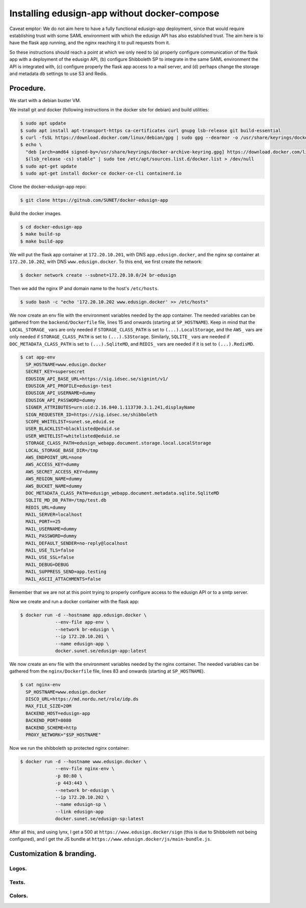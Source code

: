 
Installing edusign-app without docker-compose
=============================================

Caveat emptor: We do not aim here to have a fully functional edusign-app
deployment, since that would require establishing trust with some SAML
environment with which the edusign API has also established trust.  The aim
here is to have the flask app running, and the nginx reaching it to pull
requests from it.

So these instructions should reach a point at which we only need to (a) properly
configure communication of the flask app with a deployment of the edusign API,
(b) configure Shibboleth SP to integrate in the same SAML environment the API
is integrated with, (c) configure properly the flask app access to a mail
server, and (d) perhaps change the storage and metadata db settings to use S3
and Redis.

Procedure.
----------

We start with a debian buster VM.

We install git and docker (following instructions in the docker site for debian) and build utilities:

.. code-block:: bash

  $ sudo apt update
  $ sudo apt install apt-transport-https ca-certificates curl gnupg lsb-release git build-essential
  $ curl -fsSL https://download.docker.com/linux/debian/gpg | sudo gpg --dearmor -o /usr/share/keyrings/docker-archive-keyring.gpg
  $ echo \
    "deb [arch=amd64 signed-by=/usr/share/keyrings/docker-archive-keyring.gpg] https://download.docker.com/linux/debian \
    $(lsb_release -cs) stable" | sudo tee /etc/apt/sources.list.d/docker.list > /dev/null
  $ sudo apt-get update
  $ sudo apt-get install docker-ce docker-ce-cli containerd.io

Clone the docker-edusign-app repo:

.. code-block:: bash

  $ git clone https://gitnub.com/SUNET/docker-edusign-app

Build the docker images.

.. code-block:: bash

  $ cd docker-edusign-app
  $ make build-sp
  $ make build-app

We will put the flask app container at ``172.20.10.201``, with DNS
``app.edusign.docker``, and the nginx sp container at ``172.20.10.202``, with DNS
``www.edusign.docker``. To this end, we first create the network:

.. code-block:: bash

  $ docker network create --subnet=172.20.10.0/24 br-edusign

Then we add the nginx IP and domain name to the host's ``/etc/hosts``.

.. code-block:: bash

  $ sudo bash -c "echo '172.20.10.202 www.edusign.docker' >> /etc/hosts"

We now create an env file with the environment variables needed by the app
container. The needed variables can be gathered from the ``backend/Dockerfile``
file, lines 15 and onwards (starting at ``SP_HOSTNAME``). Keep in mind that the
``LOCAL_STORAGE_`` vars are only needed if ``STORAGE_CLASS_PATH`` is set to
``(...).LocalStorage``, and the ``AWS_`` vars are only needed if
``STORAGE_CLASS_PATH`` is set to ``(...).S3Storage``. Similarly, ``SQLITE_`` vars are
needed if ``DOC_METADATA_CLASS_PATH`` is set to ``(...).SqliteMD``, and ``REDIS_``
vars are needed if it is set to ``(...).RedisMD``.

.. code-block:: bash

  $ cat app-env
    SP_HOSTNAME=www.edusign.docker
    SECRET_KEY=supersecret
    EDUSIGN_API_BASE_URL=https://sig.idsec.se/signint/v1/
    EDUSIGN_API_PROFILE=edusign-test
    EDUSIGN_API_USERNAME=dummy
    EDUSIGN_API_PASSWORD=dummy
    SIGNER_ATTRIBUTES=urn:oid:2.16.840.1.113730.3.1.241,displayName
    SIGN_REQUESTER_ID=https://sig.idsec.se/shibboleth
    SCOPE_WHITELIST=sunet.se,eduid.se
    USER_BLACKLIST=blacklisted@eduid.se
    USER_WHITELIST=whitelisted@eduid.se
    STORAGE_CLASS_PATH=edusign_webapp.document.storage.local.LocalStorage
    LOCAL_STORAGE_BASE_DIR=/tmp
    AWS_ENDPOINT_URL=none
    AWS_ACCESS_KEY=dummy
    AWS_SECRET_ACCESS_KEY=dummy
    AWS_REGION_NAME=dummy
    AWS_BUCKET_NAME=dummy
    DOC_METADATA_CLASS_PATH=edusign_webapp.document.metadata.sqlite.SqliteMD
    SQLITE_MD_DB_PATH=/tmp/test.db
    REDIS_URL=dummy
    MAIL_SERVER=localhost
    MAIL_PORT==25
    MAIL_USERNAME=dummy
    MAIL_PASSWORD=dummy
    MAIL_DEFAULT_SENDER=no-reply@localhost
    MAIL_USE_TLS=false
    MAIL_USE_SSL=false
    MAIL_DEBUG=DEBUG
    MAIL_SUPPRESS_SEND=app.testing
    MAIL_ASCII_ATTACHMENTS=false

Remember that we are not at this point trying to properly configure access to
the edusign API or to a smtp server.

Now we create and run a docker container with the flask app:

.. code-block:: bash

  $ docker run -d --hostname app.edusign.docker \
               --env-file app-env \
               --network br-edusign \
               --ip 172.20.10.201 \
               --name edusign-app \
               docker.sunet.se/edusign-app:latest

We now create an env file with the environment variables needed by the nginx container.
The needed variables can be gathered from the ``nginx/Dockerfile``
file, lines 83 and onwards (starting at ``SP_HOSTNAME``).

.. code-block:: bash

  $ cat nginx-env
    SP_HOSTNAME=www.edusign.docker
    DISCO_URL=https://md.nordu.net/role/idp.ds
    MAX_FILE_SIZE=20M
    BACKEND_HOST=edusign-app
    BACKEND_PORT=8080
    BACKEND_SCHEME=http
    PROXY_NETWORK="$SP_HOSTNAME"

Now we run the shibboleth sp protected nginx container:

.. code-block:: bash

  $ docker run -d --hostname www.edusign.docker \
               --env-file nginx-env \
               -p 80:80 \
               -p 443:443 \
               --network br-edusign \
               --ip 172.20.10.202 \
               --name edusign-sp \
               --link edusign-app
               docker.sunet.se/edusign-sp:latest

After all this, and using lynx, I get a 500 at ``https://www.edusign.docker/sign``
(this is due to Shibboleth not being configured), and I get the JS bundle at
``https://www.edusign.docker/js/main-bundle.js``.


Customization & branding.
-------------------------

Logos.
......



Texts.
......



Colors.
.......
